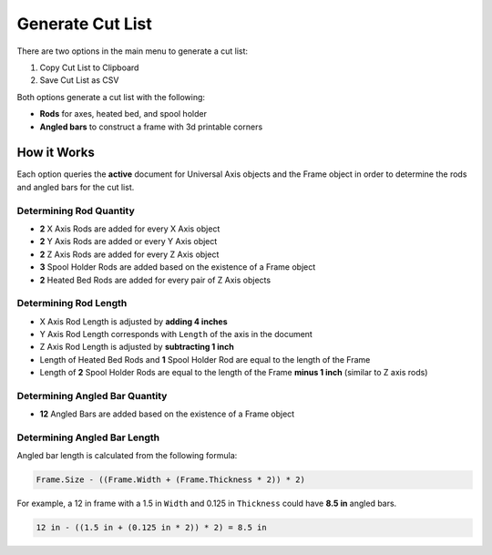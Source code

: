 Generate Cut List
=================

There are two options in the main menu to generate a cut list:

1. |Copy Icon| Copy Cut List to Clipboard
2. |Save Icon| Save Cut List as CSV

.. |Copy Icon| image:: /../ose3dprinter/gui/resources/edit-copy.svg
   :height: 32px
   :width: 32px
   :alt: Copy Cut List to Clipboard Command

.. |Save Icon| image:: /../ose3dprinter/gui/resources/document-save-as.svg
   :height: 32px
   :width: 32px
   :alt: Save Cut List as CSV

Both options generate a cut list with the following:

* **Rods** for axes, heated bed, and spool holder
* **Angled bars** to construct a frame with 3d printable corners

How it Works
------------
Each option queries the **active** document for Universal Axis objects and the Frame object in order to determine the rods and angled bars for the cut list.

Determining Rod Quantity
^^^^^^^^^^^^^^^^^^^^^^^^
* **2** X Axis Rods are added for every X Axis object
* **2** Y Axis Rods are added or every Y Axis object
* **2** Z Axis Rods are added for every Z Axis object
* **3** Spool Holder Rods are added based on the existence of a Frame object
* **2** Heated Bed Rods are added for every pair of Z Axis objects

Determining Rod Length
^^^^^^^^^^^^^^^^^^^^^^

* X Axis Rod Length is adjusted by **adding 4 inches**
* Y Axis Rod Length corresponds with ``Length`` of the axis in the document
* Z Axis Rod Length is adjusted by **subtracting 1 inch**
* Length of Heated Bed Rods and **1** Spool Holder Rod are equal to the length of the Frame
* Length of **2** Spool Holder Rods are equal to the length of the Frame **minus 1 inch** (similar to Z axis rods)

Determining Angled Bar Quantity
^^^^^^^^^^^^^^^^^^^^^^^^^^^^^^^
* **12** Angled Bars are added based on the existence of a Frame object


Determining Angled Bar Length
^^^^^^^^^^^^^^^^^^^^^^^^^^^^^
Angled bar length is calculated from the following formula:

.. code-block:: python

   Frame.Size - ((Frame.Width + (Frame.Thickness * 2)) * 2)

For example, a 12 in frame with a 1.5 in ``Width`` and 0.125 in ``Thickness`` could have **8.5 in** angled bars.

.. code-block::

   12 in - ((1.5 in + (0.125 in * 2)) * 2) = 8.5 in

.. image:: /_static/12-inch-frame-with-8-point-5-inch-angled-bar.png
